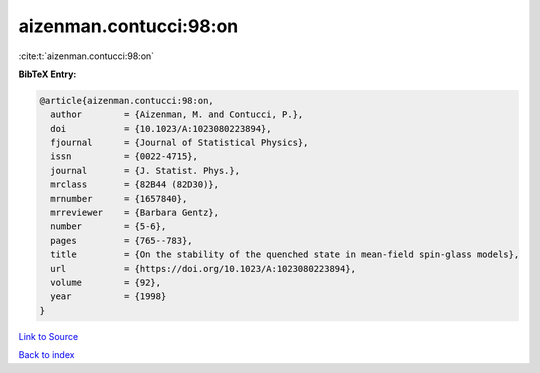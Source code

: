 aizenman.contucci:98:on
=======================

:cite:t:`aizenman.contucci:98:on`

**BibTeX Entry:**

.. code-block:: bibtex

   @article{aizenman.contucci:98:on,
     author        = {Aizenman, M. and Contucci, P.},
     doi           = {10.1023/A:1023080223894},
     fjournal      = {Journal of Statistical Physics},
     issn          = {0022-4715},
     journal       = {J. Statist. Phys.},
     mrclass       = {82B44 (82D30)},
     mrnumber      = {1657840},
     mrreviewer    = {Barbara Gentz},
     number        = {5-6},
     pages         = {765--783},
     title         = {On the stability of the quenched state in mean-field spin-glass models},
     url           = {https://doi.org/10.1023/A:1023080223894},
     volume        = {92},
     year          = {1998}
   }

`Link to Source <https://doi.org/10.1023/A:1023080223894},>`_


`Back to index <../By-Cite-Keys.html>`_

